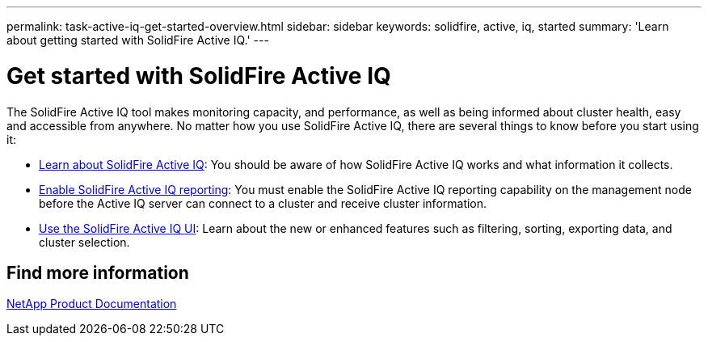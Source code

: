 ---
permalink: task-active-iq-get-started-overview.html
sidebar: sidebar
keywords: solidfire, active, iq, started
summary: 'Learn about getting started with SolidFire Active IQ.'
---

= Get started with SolidFire Active IQ
:icons: font
:imagesdir: ./media/

[.lead]
The SolidFire Active IQ tool makes monitoring capacity, and performance, as well as being informed about cluster health, easy and accessible from anywhere. No matter how you use SolidFire Active IQ, there are several things to know before you start using it:

* link:concept-active-iq-learn-about-active-iq.html[Learn about SolidFire Active IQ]: You should be aware of how SolidFire Active IQ works and what information it collects.
* link:task-active-iq-enable-reporting.html[Enable SolidFire Active IQ reporting]: You must enable the SolidFire Active IQ reporting capability on the management node before the Active IQ server can connect to a cluster and receive cluster information.
* link:task-active-iq-use-the-user-interface.html[Use the SolidFire Active IQ UI]: Learn about the new or enhanced features such as filtering, sorting, exporting data, and cluster selection.

== Find more information
https://www.netapp.com/support-and-training/documentation/[NetApp Product Documentation^]
